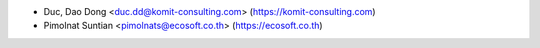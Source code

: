 * Duc, Dao Dong <duc.dd@komit-consulting.com> (https://komit-consulting.com)
* Pimolnat Suntian <pimolnats@ecosoft.co.th> (https://ecosoft.co.th)
